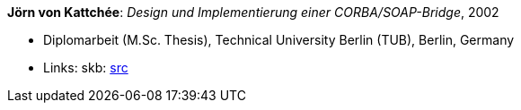 *Jörn von Kattchée*: _Design und Implementierung einer CORBA/SOAP-Bridge_, 2002

* Diplomarbeit (M.Sc. Thesis), Technical University Berlin (TUB), Berlin, Germany
* Links:
    skb: link:https://github.com/vdmeer/skb/tree/master/library/thesis/master/2000/von_kattchee-joern-2002.adoc[src]

